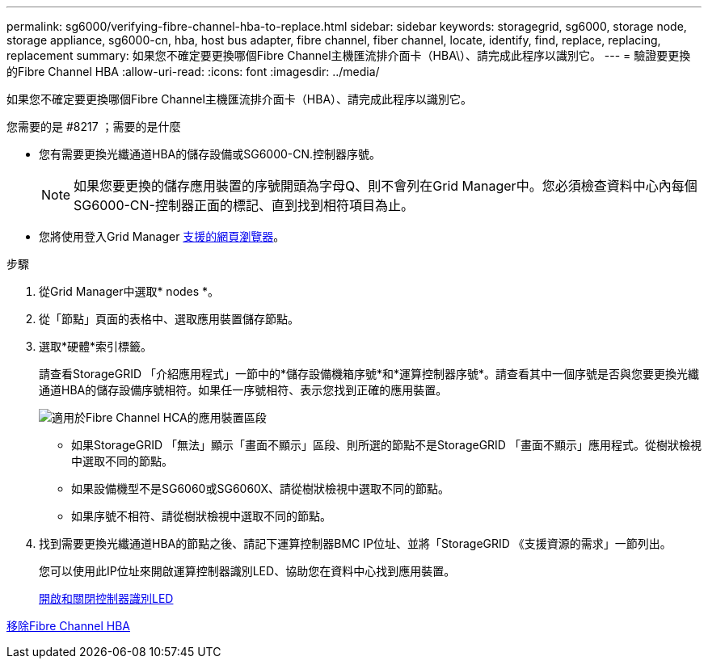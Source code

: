 ---
permalink: sg6000/verifying-fibre-channel-hba-to-replace.html 
sidebar: sidebar 
keywords: storagegrid, sg6000, storage node, storage appliance, sg6000-cn, hba, host bus adapter, fibre channel, fiber channel, locate, identify, find, replace, replacing, replacement 
summary: 如果您不確定要更換哪個Fibre Channel主機匯流排介面卡（HBA\）、請完成此程序以識別它。 
---
= 驗證要更換的Fibre Channel HBA
:allow-uri-read: 
:icons: font
:imagesdir: ../media/


[role="lead"]
如果您不確定要更換哪個Fibre Channel主機匯流排介面卡（HBA）、請完成此程序以識別它。

.您需要的是 #8217 ；需要的是什麼
* 您有需要更換光纖通道HBA的儲存設備或SG6000-CN.控制器序號。
+

NOTE: 如果您要更換的儲存應用裝置的序號開頭為字母Q、則不會列在Grid Manager中。您必須檢查資料中心內每個SG6000-CN-控制器正面的標記、直到找到相符項目為止。

* 您將使用登入Grid Manager xref:../admin/web-browser-requirements.adoc[支援的網頁瀏覽器]。


.步驟
. 從Grid Manager中選取* nodes *。
. 從「節點」頁面的表格中、選取應用裝置儲存節點。
. 選取*硬體*索引標籤。
+
請查看StorageGRID 「介紹應用程式」一節中的*儲存設備機箱序號*和*運算控制器序號*。請查看其中一個序號是否與您要更換光纖通道HBA的儲存設備序號相符。如果任一序號相符、表示您找到正確的應用裝置。

+
image::../media/nodes_page_hardware_tab_for_appliance_verify_HBA.png[適用於Fibre Channel HCA的應用裝置區段]

+
** 如果StorageGRID 「無法」顯示「畫面不顯示」區段、則所選的節點不是StorageGRID 「畫面不顯示」應用程式。從樹狀檢視中選取不同的節點。
** 如果設備機型不是SG6060或SG6060X、請從樹狀檢視中選取不同的節點。
** 如果序號不相符、請從樹狀檢視中選取不同的節點。


. 找到需要更換光纖通道HBA的節點之後、請記下運算控制器BMC IP位址、並將「StorageGRID 《支援資源的需求」一節列出。
+
您可以使用此IP位址來開啟運算控制器識別LED、協助您在資料中心找到應用裝置。

+
xref:turning-controller-identify-led-on-and-off.adoc[開啟和關閉控制器識別LED]



xref:removing-fibre-channel-hba.adoc[移除Fibre Channel HBA]
